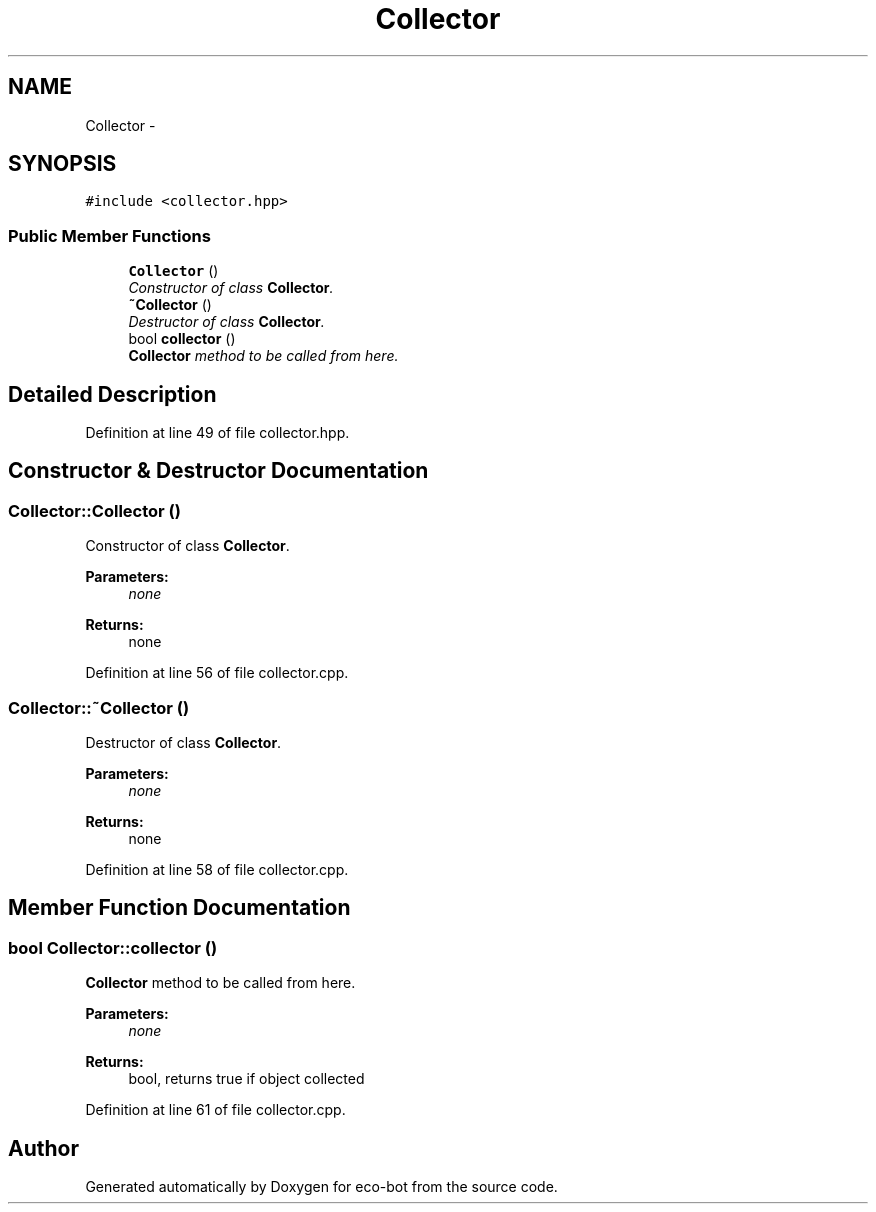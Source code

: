 .TH "Collector" 3 "Mon Dec 9 2019" "Version 3.0" "eco-bot" \" -*- nroff -*-
.ad l
.nh
.SH NAME
Collector \- 
.SH SYNOPSIS
.br
.PP
.PP
\fC#include <collector\&.hpp>\fP
.SS "Public Member Functions"

.in +1c
.ti -1c
.RI "\fBCollector\fP ()"
.br
.RI "\fIConstructor of class \fBCollector\fP\&. \fP"
.ti -1c
.RI "\fB~Collector\fP ()"
.br
.RI "\fIDestructor of class \fBCollector\fP\&. \fP"
.ti -1c
.RI "bool \fBcollector\fP ()"
.br
.RI "\fI\fBCollector\fP method to be called from here\&. \fP"
.in -1c
.SH "Detailed Description"
.PP 
Definition at line 49 of file collector\&.hpp\&.
.SH "Constructor & Destructor Documentation"
.PP 
.SS "Collector::Collector ()"

.PP
Constructor of class \fBCollector\fP\&. 
.PP
\fBParameters:\fP
.RS 4
\fInone\fP 
.RE
.PP
\fBReturns:\fP
.RS 4
none 
.RE
.PP

.PP
Definition at line 56 of file collector\&.cpp\&.
.SS "Collector::~Collector ()"

.PP
Destructor of class \fBCollector\fP\&. 
.PP
\fBParameters:\fP
.RS 4
\fInone\fP 
.RE
.PP
\fBReturns:\fP
.RS 4
none 
.RE
.PP

.PP
Definition at line 58 of file collector\&.cpp\&.
.SH "Member Function Documentation"
.PP 
.SS "bool Collector::collector ()"

.PP
\fBCollector\fP method to be called from here\&. 
.PP
\fBParameters:\fP
.RS 4
\fInone\fP 
.RE
.PP
\fBReturns:\fP
.RS 4
bool, returns true if object collected 
.RE
.PP

.PP
Definition at line 61 of file collector\&.cpp\&.

.SH "Author"
.PP 
Generated automatically by Doxygen for eco-bot from the source code\&.
